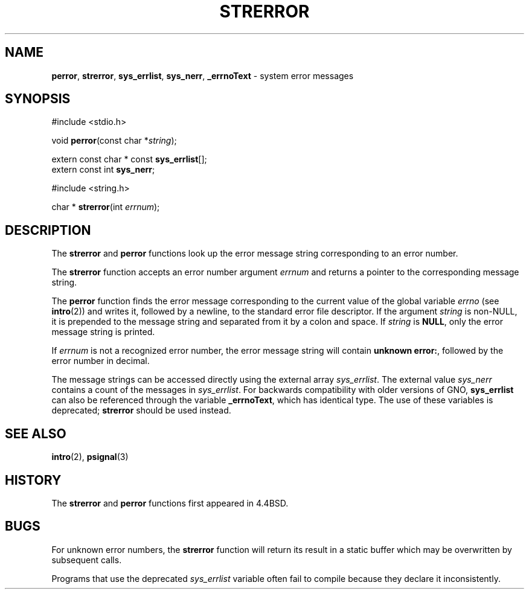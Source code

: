 .\" Copyright (c) 1980, 1991, 1993
.\"	The Regents of the University of California.  All rights reserved.
.\"
.\" This code is derived from software contributed to Berkeley by
.\" the American National Standards Committee X3, on Information
.\" Processing Systems.
.\"
.\" Redistribution and use in source and binary forms, with or without
.\" modification, are permitted provided that the following conditions
.\" are met:
.\" 1. Redistributions of source code must retain the above copyright
.\"    notice, this list of conditions and the following disclaimer.
.\" 2. Redistributions in binary form must reproduce the above copyright
.\"    notice, this list of conditions and the following disclaimer in the
.\"    documentation and/or other materials provided with the distribution.
.\" 3. All advertising materials mentioning features or use of this software
.\"    must display the following acknowledgement:
.\"	This product includes software developed by the University of
.\"	California, Berkeley and its contributors.
.\" 4. Neither the name of the University nor the names of its contributors
.\"    may be used to endorse or promote products derived from this software
.\"    without specific prior written permission.
.\"
.\" THIS SOFTWARE IS PROVIDED BY THE REGENTS AND CONTRIBUTORS ``AS IS'' AND
.\" ANY EXPRESS OR IMPLIED WARRANTIES, INCLUDING, BUT NOT LIMITED TO, THE
.\" IMPLIED WARRANTIES OF MERCHANTABILITY AND FITNESS FOR A PARTICULAR PURPOSE
.\" ARE DISCLAIMED.  IN NO EVENT SHALL THE REGENTS OR CONTRIBUTORS BE LIABLE
.\" FOR ANY DIRECT, INDIRECT, INCIDENTAL, SPECIAL, EXEMPLARY, OR CONSEQUENTIAL
.\" DAMAGES (INCLUDING, BUT NOT LIMITED TO, PROCUREMENT OF SUBSTITUTE GOODS
.\" OR SERVICES; LOSS OF USE, DATA, OR PROFITS; OR BUSINESS INTERRUPTION)
.\" HOWEVER CAUSED AND ON ANY THEORY OF LIABILITY, WHETHER IN CONTRACT, STRICT
.\" LIABILITY, OR TORT (INCLUDING NEGLIGENCE OR OTHERWISE) ARISING IN ANY WAY
.\" OUT OF THE USE OF THIS SOFTWARE, EVEN IF ADVISED OF THE POSSIBILITY OF
.\" SUCH DAMAGE.
.\"
.\"     @(#)strerror.3	8.1 (Berkeley) 6/9/93
.\"
.TH STRERROR 3 "22 December 1997" GNO "Library Routines"
.SH NAME
.BR perror ,
.BR strerror ,
.BR sys_errlist ,
.BR sys_nerr ,
.BR _errnoText
\- system error messages
.SH SYNOPSIS
#include <stdio.h>
.sp 1
void
\fBperror\fR(const char *\fIstring\fR);
.sp 1
extern const char * const \fBsys_errlist\fR[];
.br
extern const int \fBsys_nerr\fR;
.sp 1
#include <string.h>
.sp 1
char *
\fBstrerror\fR(int \fIerrnum\fR);
.SH DESCRIPTION
The
.BR strerror 
and
.BR perror 
functions look up the error message string corresponding to an
error number.
.LP
The
.BR strerror 
function accepts an error number argument
.I errnum
and
returns a pointer to the corresponding
message string.
.LP
The
.BR perror 
function finds the error message corresponding to the current
value of the global variable
.IR errno
(see
.BR intro (2))
and writes it, followed by a newline, to the
standard error file descriptor.
If the argument
.I string
is non-NULL,
it is prepended to the message
string and separated from it by
a colon and space.
If
.I string
is
.BR NULL ,
only the error message string is printed.
.LP
If
.I errnum
is not a recognized error number,
the error message string will contain
.BR "unknown error:" ,
followed by the error number in decimal.
.LP
The message strings can be accessed directly using the external
array
.IR sys_errlist .
The external value
.IR sys_nerr
contains a count of the messages in
.IR sys_errlist .
For backwards compatibility with older versions of GNO,
.BR sys_errlist
can also be referenced through the variable 
.BR _errnoText ,
which has identical type.
The use of these variables is deprecated;
.BR strerror 
should be used instead.
.SH SEE ALSO
.BR intro (2),
.BR psignal (3)
.SH HISTORY
The
.BR strerror 
and
.BR perror 
functions first appeared in 4.4BSD.
.SH BUGS
For unknown error numbers, the
.BR strerror 
function will return its result in a static buffer which
may be overwritten by subsequent calls.
.LP
Programs that use the deprecated
.IR sys_errlist
variable often fail to compile because they declare it
inconsistently.
